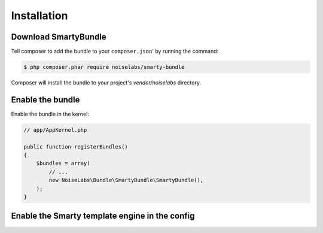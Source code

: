 .. _ch_installation:

************
Installation
************

Download SmartyBundle
=====================

Tell composer to add the bundle to your ``composer.json``' by running the command:

.. code-block:: bash

    $ php composer.phar require noiselabs/smarty-bundle

Composer will install the bundle to your project's `vendor/noiselabs` directory.

Enable the bundle
=================

Enable the bundle in the kernel:

.. code-block:: php

    // app/AppKernel.php

    public function registerBundles()
    {
        $bundles = array(
            // ...
            new NoiseLabs\Bundle\SmartyBundle\SmartyBundle(),
        );
    }

Enable the Smarty template engine in the config
===============================================

.. configuration-block::

    .. code-block:: yaml

        # app/config/config.yml
        # ...
        framework:
            templating:      { engines: ['twig', 'smarty'] }

